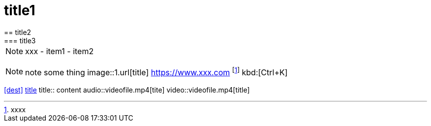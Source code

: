 = title1
== title2
=== title3
NOTE: xxx
- item1
- item2
[, c]
----
----
NOTE: note some thing
// this is a comment
image::1.url[title]
https://www.xxx.com
footnote:[xxxx]
kbd:[Ctrl+K]
|===
|===
<<dest>>
<<dest,title>>
title:: content
audio::videofile.mp4[tite]
video::videofile.mp4[title]
